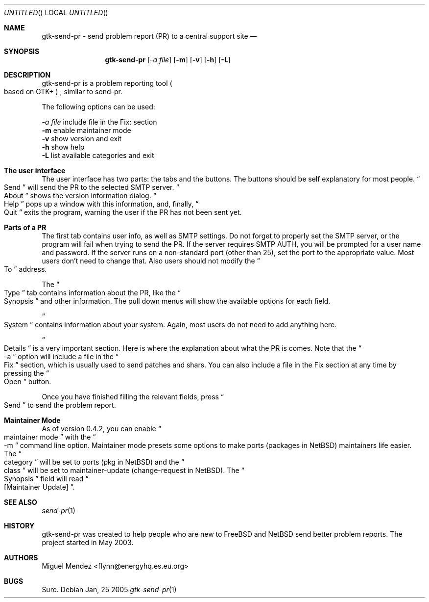 .Dd Jan, 25 2005
.Os 
.Dt "gtk-send-pr" 1 CON
.Sh NAME
.Nm gtk-send-pr - send problem report (PR) to a central support site
.Nd 
.Sh SYNOPSIS
.Nm
.Op Ar \-a file
.Op Fl m
.Op Fl v
.Op Fl h
.Op Fl L
.Sh DESCRIPTION
gtk-send-pr is a problem reporting tool 
.Po based on GTK+
.Pc 
, similar to send-pr.
.Pp
The following options can be used:
.Pp
.Ar \-a file
include file in the Fix: section
.br
.Fl m
enable maintainer mode
.br
.Fl v
show version and exit
.br
.Fl h
show help
.br
.Fl L
list available categories and exit
.br
.Sh The user interface
The user interface has two parts: the tabs and the buttons. The buttons should be self explanatory 
for most people. 
.Do
Send
.Dc will send the PR to the selected SMTP server.
.Do
About
.Dc shows the version information dialog.
.Do
Help
.Dc pops up a window with this information, and, finally,
.Do
Quit
.Dc exits the program, warning the user if the PR has not been sent yet.
.Sh Parts of a PR
The first tab contains user info, as well as SMTP settings. Do not forget 
to properly set the SMTP server, or the program will fail when trying to 
send the PR. If the server requires SMTP AUTH, you will be prompted for a user
name and password. If the server runs on a non-standard port (other than 25), set the port
to the appropriate value. Most users don't need to change that. Also users should not modify the 
.Do
To
.Dc address.
.Pp
The 
.Do
Type
.Dc tab contains information about the PR, like the 
.Do
Synopsis
.Dc and other information. The pull down menus will show the available options for each field.
.Pp
.Do
System
.Dc contains information about your system. Again, most users do not need 
to add anything here.
.Pp
.Do
Details
.Dc is a very important section. Here is where the explanation about what the PR is 
comes. Note that the
.Do
-a
.Dc option will include a file in the 
.Do
Fix
.Dc section, which is usually used to send patches and shars. You can also include a file in the Fix section
at any time by pressing the 
.Do
Open
.Dc button.
.Pp
Once you have finished filling the relevant fields, press
.Do
Send
.Dc to send the problem report.
.Sh Maintainer Mode
As of version 0.4.2, you can enable 
.Do
maintainer mode
.Dc with the 
.Do
-m
.Dc command line option. Maintainer mode presets some options to make ports (packages in NetBSD) 
maintainers life easier. The 
.Do
category
.Dc will be set to ports (pkg in NetBSD) and the 
.Do
class
.Dc will be set to maintainer-update (change-request in NetBSD). The 
.Do
Synopsis
.Dc field will read 
.Do
[Maintainer Update]
.Dc .
.Sh SEE ALSO
.Xr send-pr 1
.Sh HISTORY
gtk-send-pr was created to help people who are new to FreeBSD and NetBSD send better problem reports. The project 
started in May 2003.
.Sh AUTHORS
.An "Miguel Mendez" Aq flynn@energyhq.es.eu.org
.Sh BUGS
Sure.
